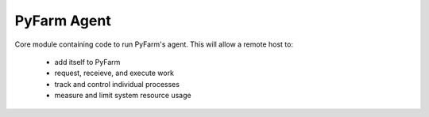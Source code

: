 .. Copyright 2013 Oliver Palmer
..
.. Licensed under the Apache License, Version 2.0 (the "License");
.. you may not use this file except in compliance with the License.
.. You may obtain a copy of the License at
..
..   http://www.apache.org/licenses/LICENSE-2.0
..
.. Unless required by applicable law or agreed to in writing, software
.. distributed under the License is distributed on an "AS IS" BASIS,
.. WITHOUT WARRANTIES OR CONDITIONS OF ANY KIND, either express or implied.
.. See the License for the specific language governing permissions and
.. limitations under the License.

PyFarm Agent
============

.. image:: https://badge.waffle.io/pyfarm/pyfarm-agent.png?label=ready
    :target: https://waffle.io/pyfarm/pyfarm-agent
    :align: left

.. image:: https://travis-ci.org/pyfarm/pyfarm-agent.png?branch=master
    :target: https://travis-ci.org/pyfarm/pyfarm-agent
    :align: left

.. image:: https://coveralls.io/repos/pyfarm/pyfarm-agent/badge.png?branch=master
    :target: https://coveralls.io/r/pyfarm/pyfarm-agent?branch=master
    :align: left

Core module containing code to run PyFarm's agent. This will allow a remote
host to:
    * add itself to PyFarm
    * request, receieve, and execute work
    * track and control individual processes
    * measure and limit system resource usage
